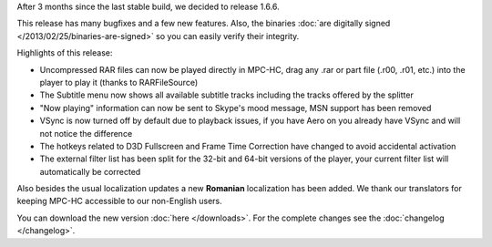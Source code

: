 .. title: v1.6.6 is released
.. author: XhmikosR

.. abstract

After 3 months since the last stable build, we decided to release 1.6.6.

This release has many bugfixes and a few new features. Also, the binaries :doc:`are digitally signed </2013/02/25/binaries-are-signed>`
so you can easily verify their integrity.

.. body

Highlights of this release:

* Uncompressed RAR files can now be played directly in MPC-HC, drag any .rar or part file (.r00, .r01, etc.) into the player to play it (thanks to RARFileSource)
* The Subtitle menu now shows all available subtitle tracks including the tracks offered by the splitter
* "Now playing" information can now be sent to Skype's mood message, MSN support has been removed
* VSync is now turned off by default due to playback issues, if you have Aero on you already have VSync and will not notice the difference
* The hotkeys related to D3D Fullscreen and Frame Time Correction have changed to avoid accidental activation
* The external filter list has been split for the 32-bit and 64-bit versions of the player, your current filter list will automatically be corrected

Also besides the usual localization updates a new **Romanian** localization has been added. We thank our translators for keeping MPC-HC accessible to our non-English users.

You can download the new version :doc:`here </downloads>`. For the complete changes see the :doc:`changelog </changelog>`.